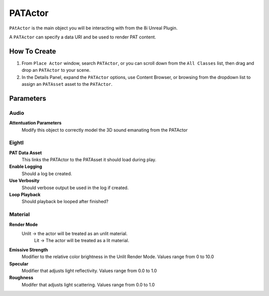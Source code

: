 ============================================================
PATActor
============================================================

``PAtActor`` is the main object you will be interacting with from the 8i Unreal Plugin.

A ``PATActor`` can specify a data URI and be used to render PAT content.

How To Create
=============

1. From ``Place Actor`` window, search ``PATActor``, or you can scroll down from the ``All Classes`` list, then drag and drop an ``PATActor`` to your scene.
2. In the Details Panel, expand the ``PATActor`` options, use Content Browser, or browsing from the dropdown list to assign an ``PATAsset`` asset to the ``PATActor``.

Parameters
==========

Audio 
-----

**Attentuation Parameters**
    Modify this object to correctly model the 3D sound emanating from the PATActor
	
EightI	
------

**PAT Data Asset**
    This links the PATActor to the PATAsset it should load during play.    

**Enable Logging**
    Should a log be created.

**Use Verbosity**
    Should verbose output be used in the log if created.

**Loop Playback**
    Should playback be looped after finished?

Material
--------

**Render Mode**
    Unlit -> the actor will be treated as an unlit material.
	Lit -> The actor will be treated as a lit material.

**Emissive Strength**
    Modifier to the relative color brightness in the Unlit Render Mode. Values range from 0 to 10.0

**Specular**
    Modifier that adjusts light reflectivity. Values range from 0.0 to 1.0
	
**Roughness**
    Modifer that adjusts light scattering. Values range from 0.0 to 1.0